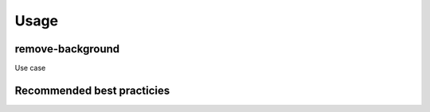 Usage
=====

remove-background
-----------------

Use case


Recommended best practicies
--------------------------
